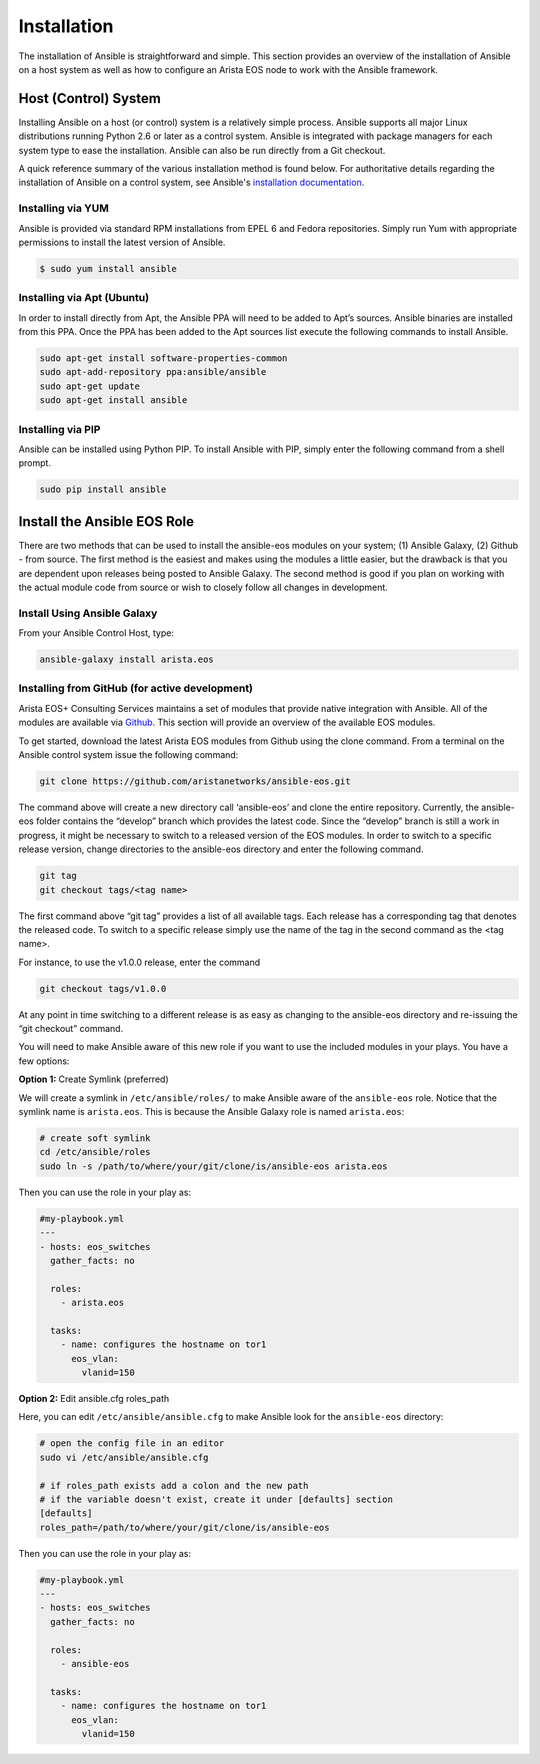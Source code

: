 ############
Installation
############

The installation of Ansible is straightforward and simple. This section
provides an overview of the installation of Ansible on a host system as well
as how to configure an Arista EOS node to work with the Ansible framework.


.. _install-ansible-label:

*********************
Host (Control) System
*********************
Installing Ansible on a host (or control) system is a relatively simple
process. Ansible supports all major Linux distributions running Python 2.6 or
later as a control system. Ansible is integrated with package managers for
each system type to ease the installation. Ansible can also be run directly
from a Git checkout.

A quick reference summary of the various installation method is found below.
For authoritative details regarding the installation of Ansible on a
control system, see Ansible's `installation documentation <http://docs.ansible.com/intro_installation.html>`_.

Installing via YUM
==================
Ansible is provided via standard RPM installations from EPEL 6 and Fedora repositories.  Simply run Yum with appropriate permissions to install the latest version of Ansible.

.. code-block:: console

  $ sudo yum install ansible


Installing via Apt (Ubuntu)
===========================
In order to install directly from Apt, the Ansible PPA will need to be added
to Apt’s sources. Ansible binaries are installed from this PPA.  Once the PPA
has been added to the Apt sources list execute the following commands to
install Ansible.

.. code-block:: console

  sudo apt-get install software-properties-common
  sudo apt-add-repository ppa:ansible/ansible
  sudo apt-get update
  sudo apt-get install ansible

Installing via PIP
==================
Ansible can be installed using Python PIP. To install Ansible with PIP,
simply enter the following command from a shell prompt.

.. code-block:: console

  sudo pip install ansible


.. _install-role-label:

****************************
Install the Ansible EOS Role
****************************
There are two methods that can be used to install the ansible-eos modules on
your system; (1) Ansible Galaxy, (2) Github - from source.  The first method
is the easiest and makes using the modules a little easier, but the drawback
is that you are dependent upon releases being posted to Ansible Galaxy. The second
method is good if you plan on working with the actual module code from source
or wish to closely follow all changes in development.

Install Using Ansible Galaxy
============================
From your Ansible Control Host, type:

.. code-block:: console

  ansible-galaxy install arista.eos


Installing from GitHub (for active development)
===============================================
Arista EOS+ Consulting Services maintains a set of modules that provide
native integration with Ansible. All of the modules are available via
`Github <http://github.com/aristanetworks/ansible-eos>`_.  This section will
provide an overview of the available EOS modules.

To get started, download the latest Arista EOS modules from Github using the
clone command. From a terminal on the Ansible control system issue the
following command:

.. code-block:: console

  git clone https://github.com/aristanetworks/ansible-eos.git

The command above will create a new directory call ‘ansible-eos’ and clone the
entire repository. Currently, the ansible-eos folder contains the “develop”
branch which provides the latest code. Since the “develop” branch is still
a work in progress, it might be necessary to switch to a released version of
the EOS modules. In order to switch to a specific release version, change
directories to the ansible-eos directory and enter the following command.

.. code-block:: console

  git tag
  git checkout tags/<tag name>

The first command above “git tag” provides a list of all available tags.
Each release has a corresponding tag that denotes the released code.
To switch to a specific release simply use the name of the tag in the
second command as the <tag name>.

For instance, to use the v1.0.0 release, enter the command

.. code-block:: console

  git checkout tags/v1.0.0

At any point in time switching to a different release is as easy as changing
to the ansible-eos directory and re-issuing the “git checkout” command.

You will need to make Ansible aware of this new role if you want to use the
included modules in your plays. You have a few options:


**Option 1:** Create Symlink (preferred)

We will create a symlink in ``/etc/ansible/roles/`` to make Ansible aware of the
``ansible-eos`` role.  Notice that the symlink name is ``arista.eos``. This is
because the Ansible Galaxy role is named ``arista.eos``:

.. code-block:: console

  # create soft symlink
  cd /etc/ansible/roles
  sudo ln -s /path/to/where/your/git/clone/is/ansible-eos arista.eos

Then you can use the role in your play as:

.. code-block:: yaml

  #my-playbook.yml
  ---
  - hosts: eos_switches
    gather_facts: no

    roles:
      - arista.eos

    tasks:
      - name: configures the hostname on tor1
        eos_vlan:
          vlanid=150


**Option 2:** Edit ansible.cfg roles_path

Here, you can edit ``/etc/ansible/ansible.cfg`` to make Ansible look for the
``ansible-eos`` directory:

.. code-block:: console

  # open the config file in an editor
  sudo vi /etc/ansible/ansible.cfg

  # if roles_path exists add a colon and the new path
  # if the variable doesn't exist, create it under [defaults] section
  [defaults]
  roles_path=/path/to/where/your/git/clone/is/ansible-eos

Then you can use the role in your play as:

.. code-block:: yaml

  #my-playbook.yml
  ---
  - hosts: eos_switches
    gather_facts: no

    roles:
      - ansible-eos

    tasks:
      - name: configures the hostname on tor1
        eos_vlan:
          vlanid=150
